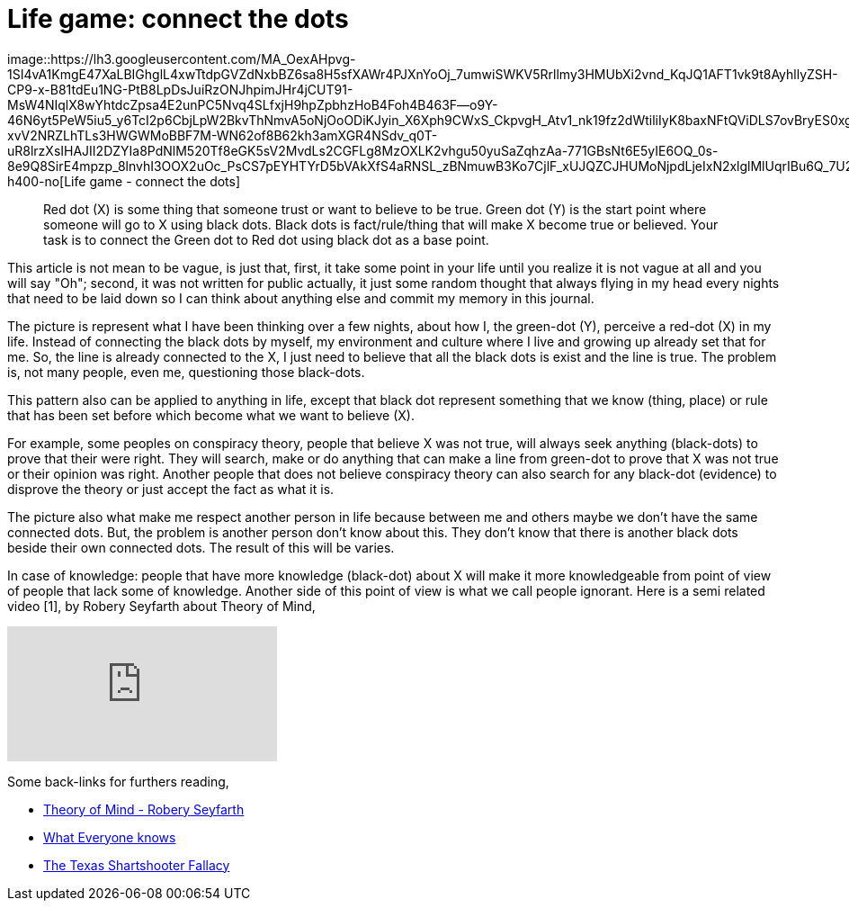 =  Life game: connect the dots
:stylesheet: /assets/style.css

image::https://lh3.googleusercontent.com/MA_OexAHpvg-1SI4vA1KmgE47XaLBIGhglL4xwTtdpGVZdNxbBZ6sa8H5sfXAWr4PJXnYoOj_7umwiSWKV5Rrllmy3HMUbXi2vnd_KqJQ1AFT1vk9t8AyhllyZSH-CP9-x-B81tdEu1NG-PtB8LpDsJuiRzONJhpimJHr4jCUT91-MsW4NIqlX8wYhtdcZpsa4E2unPC5Nvq4SLfxjH9hpZpbhzHoB4Foh4B463F--o9Y-46N6yt5PeW5iu5_y6TcI2p6CbjLpW2BkvThNmvA5oNjOoODiKJyin_X6Xph9CWxS_CkpvgH_Atv1_nk19fz2dWtiliIyK8baxNFtQViDLS7ovBryES0xgIOf3214ZGIEF6SLRUjFn_TDPK3uQXFWpYmmmo8gl-xvV2NRZLhTLs3HWGWMoBBF7M-WN62of8B62kh3amXGR4NSdv_q0T-uR8lrzXsIHAJII2DZYIa8PdNlM520Tf8eGK5sV2MvdLs2CGFLg8MzOXLK2vhgu50yuSaZqhzAa-771GBsNt6E5yIE6OQ_0s-8e9Q8SirE4mpzp_8lnvhI3OOX2uOc_PsCS7pEYHTYrD5bVAkXfS4aRNSL_zBNmuwB3Ko7CjlF_xUJQZCJHUMoNjpdLjeIxN2xlglMlUqrIBu6Q_7U2ZB_gzqEj3gRPpB7iR4v6xfHVXmulpwuUdXyKDQ6h2WdJvSVkcOnjaCJ1lFd8zW4YFBXENTQ=w640-h400-no[Life
game - connect the dots]

____
Red dot (X) is some thing that someone trust or want to believe to be true.
Green dot (Y) is the start point where someone will go to X using black dots.
Black dots is fact/rule/thing that will make X become true or believed.
Your task is to connect the Green dot to Red dot using black dot as a base
point.
____

This article is not mean to be vague, is just that, first, it take some point
in your life until you realize it is not vague at all and you will say "Oh";
second, it was not written for public actually, it just some random thought
that always flying in my head every nights that need to be laid down so I can
think about anything else and commit my memory in this journal.

The picture is represent what I have been thinking over a few nights, about
how I, the green-dot (Y), perceive a red-dot (X) in my life.
Instead of connecting the black dots by myself, my environment and culture
where I live and growing up already set that for me.
So, the line is already connected to the X, I just need to believe that all
the black dots is exist and the line is true.
The problem is, not many people, even me, questioning those black-dots.

This pattern also can be applied to anything in life, except that black dot
represent something that we know (thing, place) or rule that has been set
before which become what we want to believe (X).

For example, some peoples on conspiracy theory, people that believe X was not
true, will always seek anything (black-dots) to prove that their were right.
They will search, make or do anything that can make a line from green-dot to
prove that X was not true or their opinion was right.
Another people that does not believe conspiracy theory can also search for any
black-dot (evidence) to disprove the theory or just accept the fact as what it
is.

The picture also what make me respect another person in life because between
me and others maybe we don't have the same connected dots.
But, the problem is another person don't know about this.
They don't know that there is another black dots beside their own connected
dots.
The result of this will be varies.

In case of knowledge: people that have more knowledge (black-dot) about X will
make it more knowledgeable from point of view of people that lack some of
knowledge.
Another side of this point of view is what we call people ignorant.
Here is a semi related video [1], by Robery Seyfarth about Theory of Mind,

+++
<iframe
	src="https://www.youtube.com/embed/XDtjLSa50uk?wmode=transparent&amp;rel=0&amp;autohide=1&amp;showinfo=0&amp;enablejsapi=1"
	tabindex="-1"
	frameborder="0"
></iframe>
+++

Some back-links for furthers reading,

*  http://www.youtube.com/watch?v=XDtjLSa50uk[Theory of Mind - Robery
   Seyfarth]

*  http://www.randi.org/site/index.php/swift-blog/1057-what-everyone-knows.html[What
   Everyone knows]

*  http://youarenotsosmart.com/2010/09/11/the-texas-sharpshooter-fallacy/[The
   Texas Shartshooter Fallacy]
